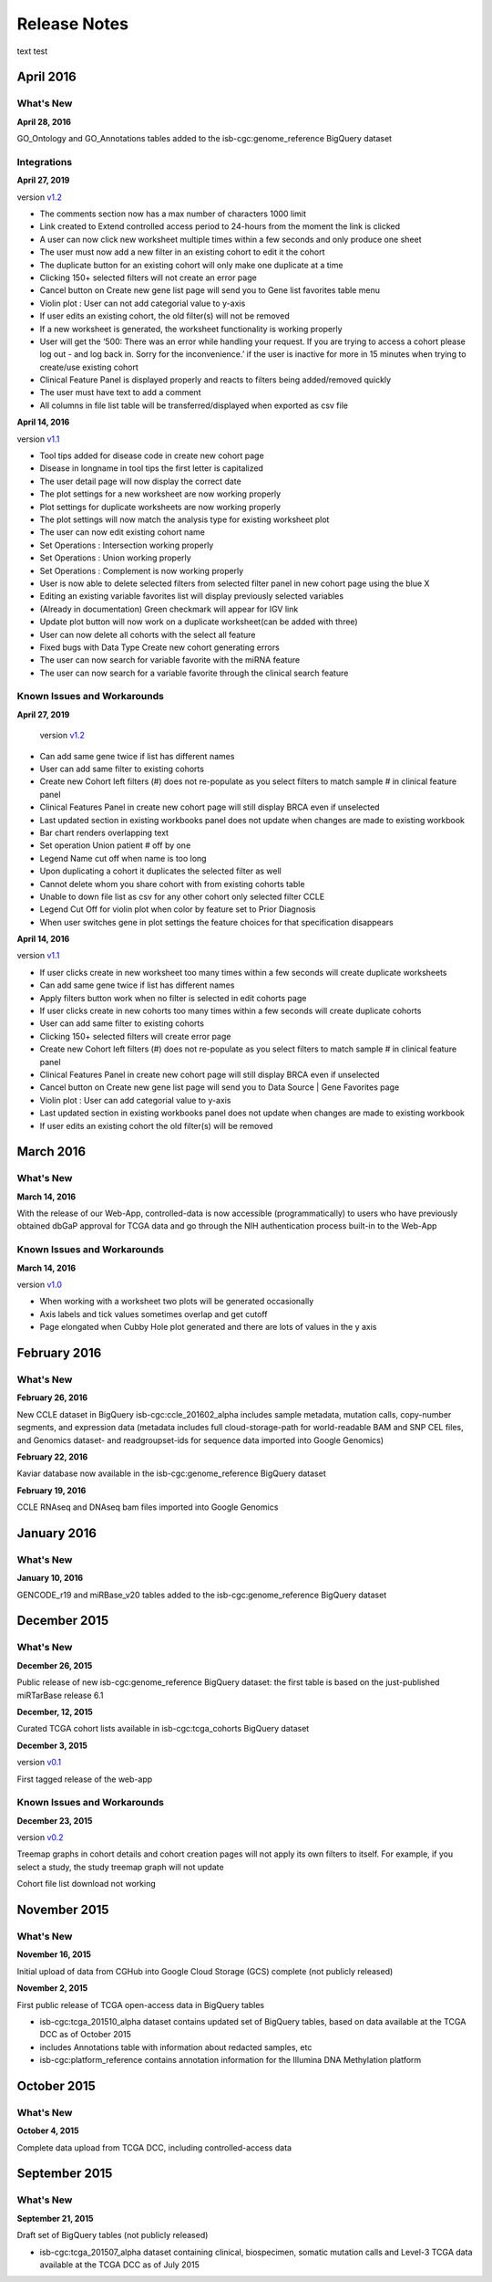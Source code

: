 ###################
Release Notes
###################

text test

===================
April 2016
===================

What's New
===========

**April 28, 2016**

GO_Ontology and GO_Annotations tables added to the isb-cgc:genome_reference BigQuery dataset

Integrations
=============

**April 27, 2019**

version `v1.2 <https://github.com/isb-cgc/ISB-CGC-Webapp/releases/tag/2.2>`_
 
- The comments section now has a max number of characters 1000 limit
- Link created to Extend controlled access period to 24-hours from the moment the link is clicked
- A user can now click new worksheet multiple times within a few seconds and only produce one sheet
- The user must now add a new filter in an existing cohort to edit it the cohort
- The duplicate button for an existing cohort will only make one duplicate at a time
- Clicking 150+ selected filters will not create an error page
- Cancel button on Create new gene list page will send you to Gene list favorites table menu
- Violin plot : User can not add categorial value to y-axis
- If user edits an existing cohort, the old filter(s) will not be removed
- If a new worksheet is generated, the worksheet functionality is working properly
- User will get the ‘500: There was an error while handling your request. If you are trying to access a cohort please log out - and log back in. Sorry for the inconvenience.’ if the user is inactive for more in 15 minutes when trying to create/use existing cohort
- Clinical Feature Panel is displayed properly and reacts to filters being added/removed quickly
- The user must have text to add a comment
- All columns in file list table will be transferred/displayed when exported as csv file


**April 14, 2016**

version `v1.1 <https://github.com/isb-cgc/ISB-CGC-Webapp/releases/tag/2.1>`_

- Tool tips added for disease code in create new cohort page
- Disease in longname in tool tips the first letter is capitalized
- The user detail page will now display the correct date
- The plot settings for a new worksheet are now working properly
- Plot settings for duplicate worksheets are now working properly
- The plot settings will now match the analysis type for existing worksheet plot
- The user can now edit existing cohort name
- Set Operations : Intersection working properly
- Set Operations : Union working properly
- Set Operations : Complement is now working properly
- User is now able to delete selected filters from selected filter panel in new cohort page using the blue X
- Editing an existing variable favorites list will display previously selected variables
- (Already in documentation) Green checkmark will appear for IGV link
- Update plot button will now work on a duplicate worksheet(can be added with three)
- User can now delete all cohorts with the select all feature
- Fixed bugs with Data Type Create new cohort generating errors
- The user can now search for variable favorite with the miRNA feature
- The user can now search for a variable favorite through the clinical search feature

Known Issues and Workarounds
=============================

**April 27, 2019**

 version `v1.2 <https://github.com/isb-cgc/ISB-CGC-Webapp/releases/tag/2.2>`_
 
- Can add same gene twice if list has different names
- User can add same filter to existing cohorts
- Create new Cohort left filters (#) does not re-populate as you select filters to match sample # in clinical feature panel
- Clinical Features Panel in create new cohort page will still display BRCA even if unselected
- Last updated section in existing workbooks panel does not update when changes are made to existing workbook
- Bar chart renders overlapping text
- Set operation Union patient # off by one
- Legend Name cut off when name is too long
- Upon duplicating a cohort it duplicates the selected filter as well
- Cannot delete whom you share cohort with from existing cohorts table
- Unable to down file list as csv for any other cohort only selected filter CCLE
- Legend Cut Off for violin plot when color by feature set to Prior Diagnosis
- When user switches gene in plot settings the feature choices for that specification disappears
 

**April 14, 2016**

version `v1.1 <https://github.com/isb-cgc/ISB-CGC-Webapp/releases/tag/2.1>`_

- If user clicks create in new worksheet too many times within a few seconds will create duplicate worksheets
- Can add same gene twice if list has different names
- Apply filters button work when no filter is selected in edit cohorts page
- If user clicks create in new cohorts too many times within a few seconds will create duplicate cohorts
- User can add same filter to existing cohorts
- Clicking 150+ selected filters will create error page
- Create new Cohort left filters (#) does not re-populate as you select filters to match sample # in clinical feature panel
- Clinical Features Panel in create new cohort page will still display BRCA even if unselected
- Cancel button on Create new gene list page will send you to Data Source | Gene Favorites page
- Violin plot : User can add categorial value to y-axis
- Last updated section in existing workbooks panel does not update when changes are made to existing workbook
- If user edits an existing cohort the old filter(s) will be removed

===================
March 2016
===================

What's New
===========

**March 14, 2016**

With the release of our Web-App, controlled-data is now accessible (programmatically) to users who have previously obtained dbGaP approval for TCGA data and go through the NIH authentication process built-in to the Web-App

Known Issues and Workarounds
=============================

**March 14, 2016**

version `v1.0 <https://github.com/isb-cgc/ISB-CGC-Webapp/releases/tag/2.0>`_

- When working with a worksheet two plots will be generated occasionally
- Axis labels and tick values sometimes overlap and get cutoff
- Page elongated when Cubby Hole plot generated and there are lots of values in the y axis

===================
February 2016
===================

What's New
===========

**February 26, 2016**

New CCLE dataset in BigQuery isb-cgc:ccle_201602_alpha includes sample metadata, mutation calls, copy-number segments, and expression data (metadata includes full cloud-storage-path for world-readable BAM and SNP CEL files, and Genomics dataset- and readgroupset-ids for sequence data imported into Google Genomics)

**February 22, 2016**

Kaviar database now available in the isb-cgc:genome_reference BigQuery dataset

**February 19, 2016**

CCLE RNAseq and DNAseq bam files imported into Google Genomics

===================
January 2016
===================

What's New
===========

**January 10, 2016**

GENCODE_r19 and miRBase_v20 tables added to the isb-cgc:genome_reference BigQuery dataset

===================
December 2015
===================

What's New
===========

**December 26, 2015**

Public release of new isb-cgc:genome_reference BigQuery dataset: the first table is based on the just-published miRTarBase release 6.1

**December, 12, 2015**

Curated TCGA cohort lists available in isb-cgc:tcga_cohorts BigQuery dataset

**December 3, 2015**

version `v0.1 <https://github.com/isb-cgc/ISB-CGC-Webapp/releases/tag/1.0>`_

First tagged release of the web-app 

Known Issues and Workarounds
=============================


**December 23, 2015**

version `v0.2 <https://github.com/isb-cgc/ISB-CGC-Webapp/releases/tag/1.1>`_

Treemap graphs in cohort details and cohort creation pages will not apply its own filters to itself. For example, if you select a study, the study treemap graph will not update 

Cohort file list download not working

===================
November 2015
===================

What's New
===========

**November 16, 2015**

Initial upload of data from CGHub into Google Cloud Storage (GCS) complete (not publicly released)

**November 2, 2015**

First public release of TCGA open-access data in BigQuery tables

- isb-cgc:tcga_201510_alpha dataset contains updated set of BigQuery tables, based on data available at the TCGA DCC as of October 2015
- includes Annotations table with information about redacted samples, etc
- isb-cgc:platform_reference contains annotation information for the Illumina DNA Methylation platform

===================
October 2015 
===================

What's New
===========

**October 4, 2015**

Complete data upload from TCGA DCC, including controlled-access data

===================
September 2015 
===================

What's New
===========

**September 21, 2015** 

Draft set of BigQuery tables (not publicly released)

- isb-cgc:tcga_201507_alpha dataset containing clinical, biospecimen, somatic mutation calls and Level-3 TCGA data available at the TCGA DCC as of July 2015


